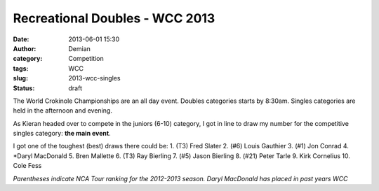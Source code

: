 Recreational Doubles - WCC 2013
##################################
:date: 2013-06-01 15:30
:author: Demian
:category: Competition
:tags: WCC 
:slug: 2013-wcc-singles
:status: draft

|WCC_2013_Logo|

The World Crokinole Championships are an all day event.  Doubles categories starts by 8:30am. Singles categories are held in the afternoon and evening.

As Kieran headed over to compete in the juniors (6-10) category, I got in line to draw my number for the competitive singles category: **the main event**. 



I got one of the toughest (best) draws there could be:
1. (T3) Fred Slater
2. (#6) Louis Gauthier
3. (#1) Jon Conrad
4. *Daryl MacDonald
5. Bren Mallette
6. (T3) Ray Bierling
7. (#5) Jason Bierling
8. (#21) Peter Tarle
9. Kirk Cornelius
10. Cole Fess 

*Parentheses indicate NCA Tour ranking for the 2012-2013 season. Daryl MacDonald has placed in past years WCC*


.. |WCC_2013_Logo| image:: |filename|images/WCC_logo(15th).png

